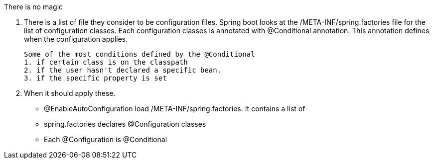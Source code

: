 There is no magic

1. There is a list of file they consider to be configuration files.
   Spring boot looks at the /META-INF/spring.factories file for the list of configuration classes.
   Each configuration classes is annotated with @Conditional annotation. This annotation defines when
   the configuration applies.
   
   Some of the most conditions defined by the @Conditional
   1. if certain class is on the classpath
   2. if the user hasn't declared a specific bean.
   3. if the specific property is set
   
2. When it should apply these.

- @EnableAutoConfiguration load /META-INF/spring.factories. It contains a list of 
- spring.factories declares @Configuration classes
- Each @Configuration is @Conditional